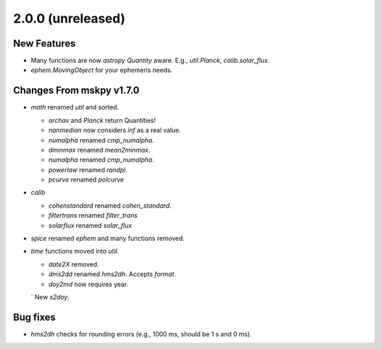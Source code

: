 2.0.0 (unreleased)
------------------

New Features
^^^^^^^^^^^^

- Many functions are now `astropy` `Quantity` aware.  E.g.,
  `util.Planck`, `calib.solar_flux`.

- `ephem.MovingObject` for your ephemeris needs.

Changes From mskpy v1.7.0
^^^^^^^^^^^^^^^^^^^^^^^^^

- `math` renamed `util` and sorted.

  - `archav` and `Planck` return Quantities!

  - `nanmedian` now considers `inf` as a real value.

  - `numalpha` renamed `cmp_numalpha`.

  - `dminmax` renamed `mean2minmax`.

  - `numalpha` renamed `cmp_numalpha`.

  - `powerlaw` renamed `randpl`.

  - `pcurve` renamed `polcurve`

- `calib`

  - `cohenstandard` renamed `cohen_standard`.

  - `filtertrans` renamed `filter_trans`

  - `solarflux` renamed `solar_flux`

- `spice` renamed `ephem` and many functions removed.

- `time` functions moved into `util`.

  - `date2X` removed.

  - `dms2dd` renamed `hms2dh`.  Accepts `format`.

  - `doy2md` now requires year.

  ` New `s2doy`.

Bug fixes
^^^^^^^^^

- `hms2dh` checks for rounding errors (e.g., 1000 ms, should be 1 s
  and 0 ms).
